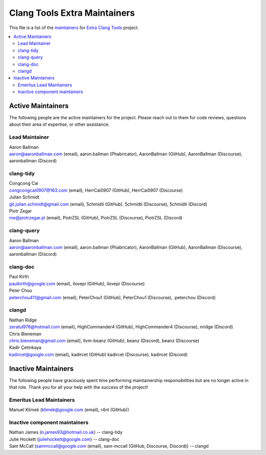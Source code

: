 =============================
Clang Tools Extra Maintainers
=============================

This file is a list of the 
`maintainers <https://llvm.org/docs/DeveloperPolicy.html#maintainers>`_
for `Extra Clang Tools <https://clang.llvm.org/extra/index.html>`_ project.

.. contents::
   :depth: 2
   :local:

Active Maintainers
==================
The following people are the active maintainers for the project. Please reach
out to them for code reviews, questions about their area of expertise, or other
assistance.

Lead Maintainer
---------------
| Aaron Ballman
| aaron@aaronballman.com (email), aaron.ballman (Phabricator), AaronBallman (GitHub), AaronBallman (Discourse), aaronballman (Discord)


clang-tidy
----------
| Congcong Cai
| congcongcai0907@163.com (email), HerrCai0907 (GitHub), HerrCai0907 (Discourse)

| Julian Schmidt
| git.julian.schmidt@gmail.com (email), 5chmidti (GitHub), 5chmidti (Discourse), 5chmidti (Discord)

| Piotr Zegar
| me@piotrzegar.pl (email), PiotrZSL (GitHub), PiotrZSL (Discourse), PiotrZSL (Discord)


clang-query
-----------
| Aaron Ballman
| aaron@aaronballman.com (email), aaron.ballman (Phabricator), AaronBallman (GitHub), AaronBallman (Discourse), aaronballman (Discord)


clang-doc
---------
| Paul Kirth
| paulkirth@google.com (email), ilovepi (GitHub), ilovepi (Discourse)

| Peter Chou
| peterchou411@gmail.com (email), PeterChou1 (GitHub), PeterChou1 (Discourse), .peterchou (Discord)


clangd
------
| Nathan Ridge
| zeratul976@hotmail.com (email), HighCommander4 (GitHub), HighCommander4 (Discourse), nridge (Discord)

| Chris Bieneman
| chris.bieneman@gmail.com (email), llvm-beanz (GitHub), beanz (Discord), beanz (Discourse)

| Kadir Çetinkaya
| kadircet@google.com (email), kadircet (GitHub) kadircet (Discourse), kadircet (Discord)


Inactive Maintainers
====================
The following people have graciously spent time performing maintainership
responsibilities but are no longer active in that role. Thank you for all your
help with the success of the project!

Emeritus Lead Maintainers
-------------------------
| Manuel Klimek (klimek@google.com (email), r4nt (GitHub))


Inactive component maintainers
------------------------------
| Nathan James (n.james93@hotmail.co.uk) -- clang-tidy
| Julie Hockett (juliehockett@google.com) -- clang-doc
| Sam McCall (sammccall@google.com (email), sam-mccall (GitHub, Discourse, Discord)) -- clangd
